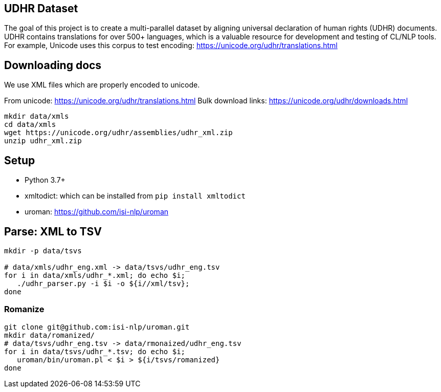 ==  UDHR Dataset

The goal of this project is to create a multi-parallel dataset by aligning universal declaration of human rights (UDHR) documents.
UDHR contains translations for over 500+ languages, which is a valuable resource for development and testing of CL/NLP tools.
For example, Unicode uses this corpus to test encoding: https://unicode.org/udhr/translations.html

== Downloading docs

We use XML files which are properly encoded to unicode.

From unicode: https://unicode.org/udhr/translations.html
Bulk download links: https://unicode.org/udhr/downloads.html

[source,bash]
----
mkdir data/xmls
cd data/xmls
wget https://unicode.org/udhr/assemblies/udhr_xml.zip
unzip udhr_xml.zip
----

== Setup

* Python 3.7+
* xmltodict: which can be installed from  `pip install xmltodict`
* uroman: https://github.com/isi-nlp/uroman

== Parse: XML to TSV
[source,bash]
----
mkdir -p data/tsvs

# data/xmls/udhr_eng.xml -> data/tsvs/udhr_eng.tsv
for i in data/xmls/udhr_*.xml; do echo $i;
   ./udhr_parser.py -i $i -o ${i//xml/tsv};
done
----

=== Romanize

[source,bash]
----
git clone git@github.com:isi-nlp/uroman.git
mkdir data/romanized/
# data/tsvs/udhr_eng.tsv -> data/rmonaized/udhr_eng.tsv
for i in data/tsvs/udhr_*.tsv; do echo $i;
   uroman/bin/uroman.pl < $i > ${i/tsvs/romanized}
done
----







